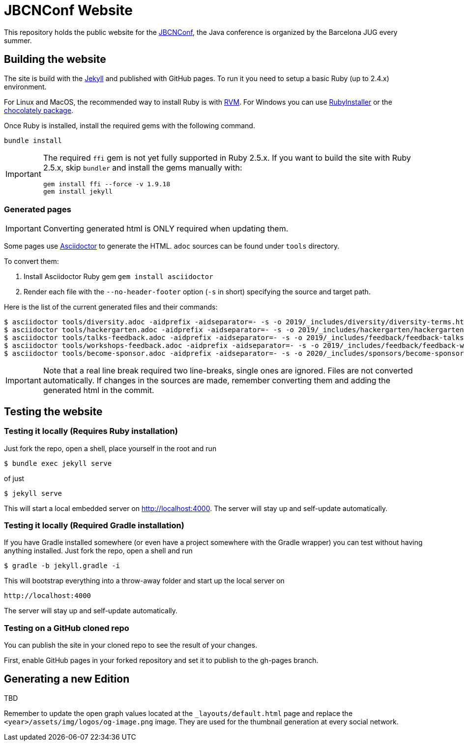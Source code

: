 = JBCNConf Website
// GitHub customization
ifdef::env-github[]
:toc: preamble
:badges:
:tag: master
:!toc-title:
:tip-caption: :bulb:
:note-caption: :paperclip:
:important-caption: :heavy_exclamation_mark:
:caution-caption: :fire:
:warning-caption: :warning:
endif::[]

This repository holds the public website for the link:http://www.jbcnconf.com/[JBCNConf], the Java conference is organized by the Barcelona JUG every summer.

== Building the website

The site is build with the link:https://jekyllrb.com/[Jekyll] and published with GitHub pages.
To run it you need to setup a basic Ruby (up to 2.4.x) environment.

For Linux and MacOS, the recommended way to install Ruby is with link:https://rvm.io/[RVM].
For Windows you can use link:https://rubyinstaller.org/[RubyInstaller] or the link:https://chocolatey.org/packages?q=ruby[chocolately package].

Once Ruby is installed, install the required gems with the following command.

 bundle install

[IMPORTANT]
====
The required `ffi` gem is not yet fully supported in Ruby 2.5.x.
If you want to build the site with Ruby 2.5.x, skip `bundler` and install the gems manually with:

 gem install ffi --force -v 1.9.18
 gem install jekyll
====

=== Generated pages

IMPORTANT: Converting generated html is ONLY required when updating them.

Some pages use https://asciidoctor.org/[Asciidoctor] to generate the HTML.
`adoc` sources can be found under `tools` directory.

To convert them:

. Install Asciidoctor Ruby gem `gem install asciidoctor`
. Render each file with the `--no-header-footer` option (`-s` in short) specifying the source and target path.

Here is the list of the current generated files and their commands:

 $ asciidoctor tools/diversity.adoc -aidprefix -aidseparator=- -s -o 2019/_includes/diversity/diversity-terms.html
 $ asciidoctor tools/hackergarten.adoc -aidprefix -aidseparator=- -s -o 2019/_includes/hackergarten/hackergarten-content.html
 $ asciidoctor tools/talks-feedback.adoc -aidprefix -aidseparator=- -s -o 2019/_includes/feedback/feedback-talks-table.html
 $ asciidoctor tools/workshops-feedback.adoc -aidprefix -aidseparator=- -s -o 2019/_includes/feedback/feedback-workshops-table.html
 $ asciidoctor tools/become-sponsor.adoc -aidprefix -aidseparator=- -s -o 2020/_includes/sponsors/become-sponsor.html

[IMPORTANT]
====
Note that a real line break required two line-breaks, single ones are ignored.
Files are not converted automatically.
If changes in the sources are made, remember converting them and adding the generated html in the commit.
====

== Testing the website

=== Testing it locally (Requires Ruby installation)

Just fork the repo, open a shell, place yourself in the root and run
 
 $ bundle exec jekyll serve

of just

 $ jekyll serve

This will start a local embedded server on http://localhost:4000.
The server will stay up and self-update automatically.

=== Testing it locally (Required Gradle installation)

If you have Gradle installed somewhere (or even have a project somewhere with the Gradle wrapper) you can
test without having anything installed. Just fork the repo, open a shell and run

 $ gradle -b jekyll.gradle -i
 
This will bootstrap everything into a throw-away folder and start up the local server on

 http://localhost:4000
 
The server will stay up and self-update automatically. 

=== Testing on a GitHub cloned repo

You can publish the site in your cloned repo to see the result of your changes.

First, enable GitHub pages in your forked repository and set it to publish to the gh-pages branch.

== Generating a new Edition

TBD

[Important]
====
Remember to update the open graph values located at the `_layouts/default.html` page and replace the `<year>/assets/img/logos/og-image.png` image. They are used for the thumbnail generation at every social network.
====